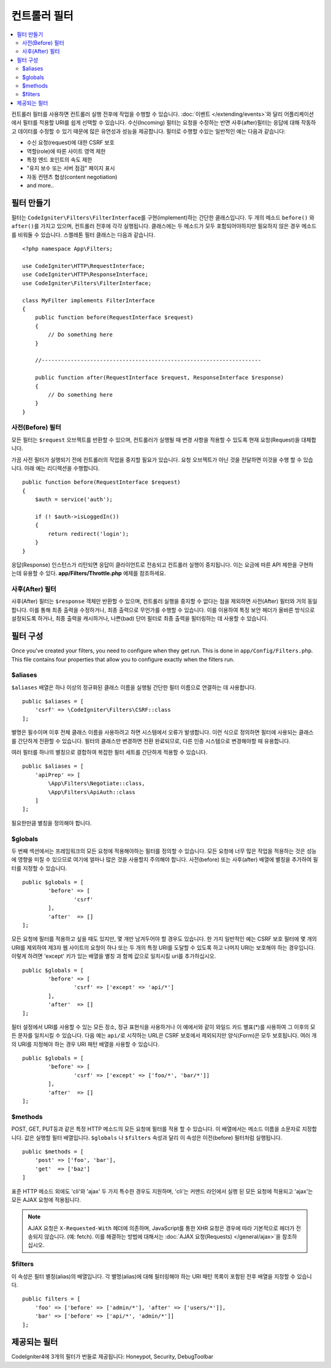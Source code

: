 ##################
컨트롤러 필터
##################

.. contents::
    :local:
    :depth: 2

컨트롤러 필터를 사용하면 컨트롤러 실행 전후에 작업을 수행할 수 있습니다.
:doc:`이벤트 </extending/events>`\ 와 달리 어플리케이션에서 필터를 적용할 URI를 쉽게 선택할 수 있습니다.
수신(Incoming) 필터는 요청을 수정하는 반면 사후(after)필터는 응답에 대해 작동하고 데이터를 수정할 수 있기 때문에 많은 유연성과 성능을 제공합니다.
필터로 수행할 수있는 일반적인 예는 다음과 같습니다:

* 수신 요청(request)에 대한 CSRF 보호
* 역할(role)에 따른 사이트 영역 제한
* 특정 엔드 포인트의 속도 제한
* "유지 보수 또는 서버 점검" 페이지 표시
* 자동 컨텐츠 협상(content negotiation)
* and more..

*****************
필터 만들기
*****************

필터는 ``CodeIgniter\Filters\FilterInterface``\ 를 구현(implement)하는 간단한 클래스입니다.
두 개의 메소드 ``before()`` 와 ``after()``\ 를 가지고 있으며, 컨트롤러 전후에 각각 실행됩니다.
클래스에는 두 메소드가 모두 포함되어야하지만 필요하지 않은 경우 메소드를 비워둘 수 있습니다.
스켈레톤 필터 클래스는 다음과 같습니다.

::

    <?php namespace App\Filters;

    use CodeIgniter\HTTP\RequestInterface;
    use CodeIgniter\HTTP\ResponseInterface;
    use CodeIgniter\Filters\FilterInterface;

    class MyFilter implements FilterInterface
    {
        public function before(RequestInterface $request)
        {
            // Do something here
        }

        //--------------------------------------------------------------------

        public function after(RequestInterface $request, ResponseInterface $response)
        {
            // Do something here
        }
    }

사전(Before) 필터
======================

모든 필터는 ``$request`` 오브젝트를 반환할 수 있으며, 컨트롤러가 실행될 때 변경 사항을 적용할 수 있도록 현재 요청(Request)을 대체합니다.

가끔 사전 필터가 실행되기 전에 컨트롤러의 작업을 중지할 필요가 있습니다.
요청 오브젝트가 아닌 것을 전달하면 이것을 수행 할 수 있습니다.
아래 예는 리디렉션을 수행합니다.

::

    public function before(RequestInterface $request)
    {
        $auth = service('auth');

        if (! $auth->isLoggedIn())
        {
            return redirect('login');
        }
    }

응답(Response) 인스턴스가 리턴되면 응답이 클라이언트로 전송되고 컨트롤러 실행이 중지됩니다.
이는 요금에 따른 API 제한을 구현하는데 유용할 수 있다.
**app/Filters/Throttle.php** 예제를 참조하세요.

사후(After) 필터
====================

사후(After) 필터는 ``$response`` 객체만 반환할 수 있으며, 컨트롤러 실행을 중지할 수 없다는 점을 제외하면 사전(After) 필터와 거의 동일합니다.
이를 통해 최종 출력을 수정하거나, 최종 출력으로 무언가를 수행할 수 있습니다.
이를 이용하여 특정 보안 헤더가 올바른 방식으로 설정되도록 하거나, 최종 출력을 캐시하거나, 나쁜(bad) 단어 필터로 최종 출력을 필터링하는 데 사용할 수 있습니다.

*******************
필터 구성
*******************

Once you've created your filters, you need to configure when they get run. 
This is done in ``app/Config/Filters.php``.
This file contains four properties that allow you to configure exactly when the filters run.

$aliases
========

``$aliases`` 배열은 하나 이상의 정규화된 클래스 이름을 실행될 간단한 필터 이름으로 연결하는 데 사용합니다.

::

    public $aliases = [
        'csrf' => \CodeIgniter\Filters\CSRF::class
    ];

별명은 필수이며 이후 전체 클래스 이름을 사용하려고 하면 시스템에서 오류가 발생합니다.
이런 식으로 정의하면 필터에 사용되는 클래스를 간단하게 전환할 수 있습니다.
필터의 클래스만 변경하면 전환 완료되므로, 다른 인증 시스템으로 변경해야할 때 유용합니다.

여러 필터를 하나의 별칭으로 결합하여 복잡한 필터 세트를 간단하게 적용할 수 있습니다.

::

    public $aliases = [
        'apiPrep' => [
            \App\Filters\Negotiate::class,
            \App\Filters\ApiAuth::class
        ]
    ];

필요한만큼 별칭을 정의해야 합니다.

$globals
========

두 번째 섹션에서는 프레임워크의 모든 요청에 적용해야하는 필터를 정의할 수 있습니다.
모든 요청에 너무 많은 작업을 적용하는 것은 성능에 영향을 미칠 수 있으므로 여기에 얼마나 많은 것을 사용할지 주의해야 합니다.
사전(before) 또는 사후(after) 배열에 별칭을 추가하여 필터를 지정할 수 있습니다.

::

	public $globals = [
		'before' => [
			'csrf'
		],
		'after'  => []
	];

모든 요청에 필터를 적용하고 싶을 때도 있지만, 몇 개만 남겨두어야 할 경우도 있습니다.
한 가지 일반적인 예는 CSRF 보호 필터에 몇 개의 URI를 제외하여 제3자 웹 사이트의 요청이 하나 또는 두 개의 특정 URI를 도달할 수 있도록 하고 나머지 URI는 보호해야 하는 경우입니다.
이렇게 하려면 'except' 키가 있는 배열을 별칭 과 함께 값으로 일치시킬 uri를 추가하십시오.

::

	public $globals = [
		'before' => [
			'csrf' => ['except' => 'api/*']
		],
		'after'  => []
	];

필터 설정에서 URI를 사용할 수 있는 모든 장소, 정규 표현식을 사용하거나 이 예에서와 같이 와일드 카드 별표(*)를 사용하여 그 이후의 모든 문자를 일치시킬 수 있습니다.
다음 예는 ``api/``\ 로 시작하는 URL은 CSRF 보호에서 제외되지만 양식(Form)은 모두 보호됩니다.
여러 개의 URI를 지정해야 하는 경우 URI 패턴 배열을 사용할 수 있습니다.

::

	public $globals = [
		'before' => [
			'csrf' => ['except' => ['foo/*', 'bar/*']]
		],
		'after'  => []
	];

$methods
========

POST, GET, PUT등과 같은 특정 HTTP 메소드의 모든 요청에 필터를 적용 할 수 있습니다.
이 배열에서는 메소드 이름을 소문자로 지정합니다.
값은 실행할 필터 배열입니다. 
``$globals`` 나 ``$filters`` 속성과 달리 이 속성은 이전(before) 필터처럼 실행됩니다.

::

    public $methods = [
        'post' => ['foo', 'bar'],
        'get'  => ['baz']
    ]

표준 HTTP 메소드 외에도 'cli'\ 와 'ajax' 두 가지 특수한 경우도 지원하며, 'cli'는 커맨드 라인에서 실행 된 모든 요청에 적용되고 'ajax'는 모든 AJAX 요청에 적용됩니다.

.. note:: AJAX 요청은 ``X-Requested-With`` 헤더에 의존하며, JavaScript를 통한 XHR 요청은 경우에 따라 기본적으로 헤더가 전송되지 않습니다. (예: fetch). 
    이를 해결하는 방법에 대해서는 :doc:`AJAX 요청(Requests) </general/ajax>`\ 을 참조하십시오.

$filters
========

이 속성은 필터 별칭(alias)의 배열입니다. 
각 별명(alias)에 대해 필터링해야 하는 URI 패턴 목록이 포함된 전후 배열을 지정할 수 있습니다.

::

    public filters = [
        'foo' => ['before' => ['admin/*'], 'after' => ['users/*']],
        'bar' => ['before' => ['api/*', 'admin/*']]
    ];

****************
제공되는 필터
****************

CodeIgniter4에 3개의 필터가 번들로 제공됩니다: Honeypot, Security, DebugToolbar
